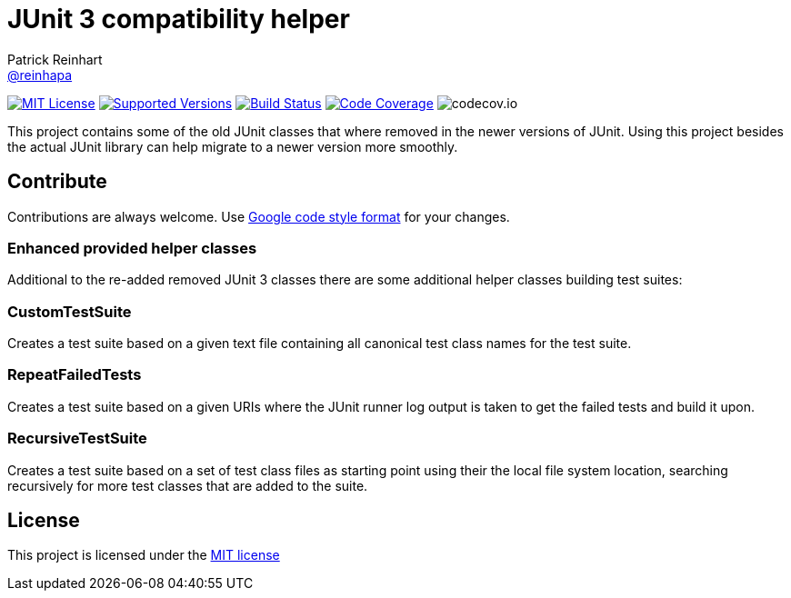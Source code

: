 = JUnit 3 compatibility helper
Patrick Reinhart <https://github.com/reinhapa[@reinhapa]>
:project-full-path: reinhapa/junit-compat
:github-branch: master

image:https://img.shields.io/badge/license-MIT-blue.svg["MIT License", link="https://github.com/{project-full-path}/blob/{github-branch}/LICENSE"]
image:https://img.shields.io/badge/Java-8-blue.svg["Supported Versions", link="https://travis-ci.org/{project-full-path}"]
image:https://img.shields.io/travis/{project-full-path}/{github-branch}.svg["Build Status", link="https://travis-ci.org/{project-full-path}"]
image:https://img.shields.io/codecov/c/github/{project-full-path}/{github-branch}.svg["Code Coverage", link="https://codecov.io/github/{project-full-path}?branch={github-branch}"]
image:https://codecov.io/github/{project-full-path}/branch.svg?branch={github-branch}[codecov.io]

This project contains some of the old JUnit classes that where removed in the newer versions
of JUnit. Using this project besides the actual JUnit library can help migrate to a newer
version more smoothly.

== Contribute
Contributions are always welcome. Use https://google.github.io/styleguide/javaguide.html[Google code style format] for your changes. 

=== Enhanced provided helper classes
Additional to the re-added removed JUnit 3 classes there are some additional helper classes
building test suites:

=== CustomTestSuite
Creates a test suite based on a given text file containing all canonical test class names for
the test suite.

=== RepeatFailedTests
Creates a test suite based on a given URIs where the JUnit runner log output is taken to get
the failed tests and build it upon.

=== RecursiveTestSuite
Creates a test suite based on a set of test class files as starting point using their the local
file system location, searching recursively for more test classes that are added to the suite.

== License
This project is licensed under the https://github.com/{project-full-path}/blob/{github-branch}/LICENSE[MIT license]